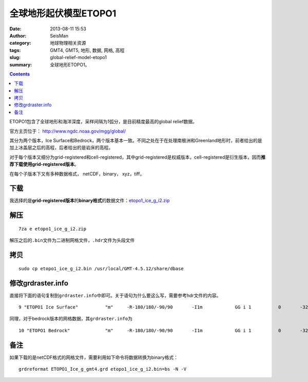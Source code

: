 全球地形起伏模型ETOPO1
######################

:date: 2013-08-11 15:53
:author: SeisMan
:category: 地球物理相关资源
:tags: GMT4, GMT5, 地形, 数据, 网格, 高程
:slug: global-relief-model-etopo1
:summary: 全球地形ETOPO1。

.. contents::

ETOPO1包含了全球地形和海洋深度，采样间隔为1弧分，是目前精度最高的global relief数据。

官方主页位于： http://www.ngdc.noaa.gov/mgg/global/

其分为两个版本，Ice Surface和Bedrock，两个版本基本一致。不同之处在于在处理南极洲和Greenland地形时，前者给出的是加上冰盖层之后的高程，后者给出的是岩床的高程。

对于每个版本又细分为grid-registered和cell-registered，其中grid-registered是权威版本，cell-registered是衍生版本，因而\ **推荐下载使用grid-registered版本**\ 。

在每个子版本下又有多种数据格式， netCDF，binary， xyz，tiff。


下载
====

我选择的是\ **grid-registered版本**\ 的\ **binary格式**\ 的数据文件：\ `etopo1_ice_g_i2.zip <http://www.ngdc.noaa.gov/mgg/global/relief/ETOPO1/data/ice_surface/grid_registered/binary/etopo1_ice_g_i2.zip>`_

解压
====

::

    7za e etopo1_ice_g_i2.zip

解压之后的\ ``.bin``\ 文件为二进制网格文件，\ ``.hdr``\ 文件为头段文件

拷贝
====

::

    sudo cp etopo1_ice_g_i2.bin /usr/local/GMT-4.5.12/share/dbase

修改grdraster.info
==================

直接将下面的语句复制到\ ``grdraster.info``\ 中即可。关于语句为什么要这么写，需要参考hdr文件的内容。

::

    9 "ETOPO1 Ice Surface"          "m"     -R-180/180/-90/90       -I1m            GG i 1          0       -32768  etopo1_ice_g_i2.bin     L

同理，对于bedrock版本的网格数据，其\ ``grdraster.info``\ 为

::

    10 "ETOPO1 Bedrock"             "m"     -R-180/180/-90/90       -I1m            GG i 1          0       -32768  etopo1_bed_g_i2.bin     L

备注
====

如果下载的是netCDF格式的网格文件，需要利用如下命令将数据转换为binary格式：

::

    grdreformat ETOPO1_Ice_g_gmt4.grd etopo1_ice_g_i2.bin=bs -N -V
